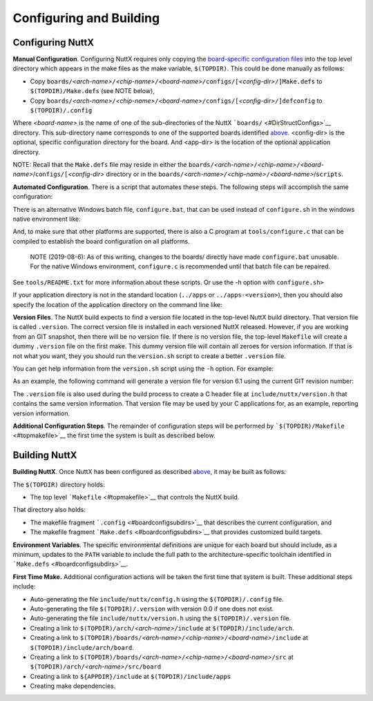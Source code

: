 ========================
Configuring and Building
========================

Configuring NuttX
=================

**Manual Configuration**. Configuring NuttX requires only copying
the `board-specific configuration files <#boardconfigsubdirs>`__
into the top level directory which appears in the make files as
the make variable, ``$(TOPDIR)``. This could be done manually as
follows:

-  Copy
   ``boards/``\ *<arch-name>*\ ``/``\ *<chip-name>*\ ``/``\ *<board-name>*\ ``/configs/[``\ *<config-dir>*\ ``/]Make.defs``
   to ``$(TOPDIR)/Make.defs`` (see NOTE below),
-  Copy
   ``boards/``\ *<arch-name>*\ ``/``\ *<chip-name>*\ ``/``\ *<board-name>*\ ``/configs/[``\ *<config-dir>*\ ``/]defconfig``
   to ``$(TOPDIR)/.config``

Where *<board-name>* is the name of one of the sub-directories of
the NuttX ```boards/`` <#DirStructConfigs>`__ directory. This
sub-directory name corresponds to one of the supported boards
identified `above <#supportedboards>`__. <config-dir> is the
optional, specific configuration directory for the board. And
<app-dir> is the location of the optional application directory.

NOTE: Recall that the ``Make.defs`` file may reside in either the
``boards/``\ *<arch-name>*\ ``/``\ *<chip-name>*\ ``/``\ *<board-name>*/``configs/[``\ *<config-dir>*
directory or in the
``boards/``\ *<arch-name>*\ ``/``\ *<chip-name>*\ ``/``\ *<board-name>*/``scripts``.

**Automated Configuration**. There is a script that automates
these steps. The following steps will accomplish the same
configuration:

There is an alternative Windows batch file, ``configure.bat``,
that can be used instead of ``configure.sh`` in the windows native
environment like:

And, to make sure that other platforms are supported, there is
also a C program at ``tools/configure.c`` that can be compiled to
establish the board configuration on all platforms.

   NOTE (2019-08-6): As of this writing, changes to the boards/
   directly have made ``configure.bat`` unusable. For the native
   Windows environment, ``configure.c`` is recommended until that
   batch file can be repaired.

See ``tools/README.txt`` for more information about these scripts.
Or use the -h option with ``configure.sh>``

If your application directory is not in the standard location
(``../apps`` or ``../apps-<version>``), then you should also
specify the location of the application directory on the command
line like:

**Version Files**. The NuttX build expects to find a version file
located in the top-level NuttX build directory. That version file
is called ``.version``. The correct version file is installed in
each versioned NuttX released. However, if you are working from an
GIT snapshot, then there will be no version file. If there is no
version file, the top-level ``Makefile`` will create a dummy
``.version`` file on the first make. This dummy version file will
contain all zeroes for version information. If that is not what
you want, they you should run the ``version.sh`` script to create
a better ``.version`` file.

You can get help information from the ``version.sh`` script using
the ``-h`` option. For example:

As an example, the following command will generate a version file
for version 6.1 using the current GIT revision number:

The ``.version`` file is also used during the build process to
create a C header file at ``include/nuttx/version.h`` that
contains the same version information. That version file may be
used by your C applications for, as an example, reporting version
information.

**Additional Configuration Steps**. The remainder of configuration
steps will be performed by
```$(TOPDIR)/Makefile`` <#topmakefile>`__ the first time the
system is built as described below.

Building NuttX
==============

**Building NuttX**. Once NuttX has been configured as described
`above <#configuringnuttx>`__, it may be built as follows:

The ``$(TOPDIR)`` directory holds:

-  The top level ```Makefile`` <#topmakefile>`__ that controls the
   NuttX build.

That directory also holds:

-  The makefile fragment ```.config`` <#boardconfigsubdirs>`__
   that describes the current configuration, and
-  The makefile fragment ```Make.defs`` <#boardconfigsubdirs>`__
   that provides customized build targets.

**Environment Variables**. The specific environmental definitions
are unique for each board but should include, as a minimum,
updates to the ``PATH`` variable to include the full path to the
architecture-specific toolchain identified in
```Make.defs`` <#boardconfigsubdirs>`__.

**First Time Make.** Additional configuration actions will be
taken the first time that system is built. These additional steps
include:

-  Auto-generating the file ``include/nuttx/config.h`` using the
   ``$(TOPDIR)/.config`` file.
-  Auto-generating the file ``$(TOPDIR)/.version`` with version
   0.0 if one does not exist.
-  Auto-generating the file ``include/nuttx/version.h`` using the
   ``$(TOPDIR)/.version`` file.
-  Creating a link to
   ``$(TOPDIR)/arch/``\ *<arch-name>*\ ``/include`` at
   ``$(TOPDIR)/include/arch``.
-  Creating a link to
   ``$(TOPDIR)/boards/``\ *<arch-name>*\ ``/``\ *<chip-name>*\ ``/``\ *<board-name>*\ ``/include``
   at ``$(TOPDIR)/include/arch/board``.
-  Creating a link to
   ``$(TOPDIR)/boards/``\ *<arch-name>*\ ``/``\ *<chip-name>*\ ``/``\ *<board-name>*\ ``/src``
   at ``$(TOPDIR)/arch/``\ *<arch-name>*\ ``/src/board``
-  Creating a link to ``${APPDIR}/include`` at
   ``$(TOPDIR)/include/apps``
-  Creating make dependencies.
